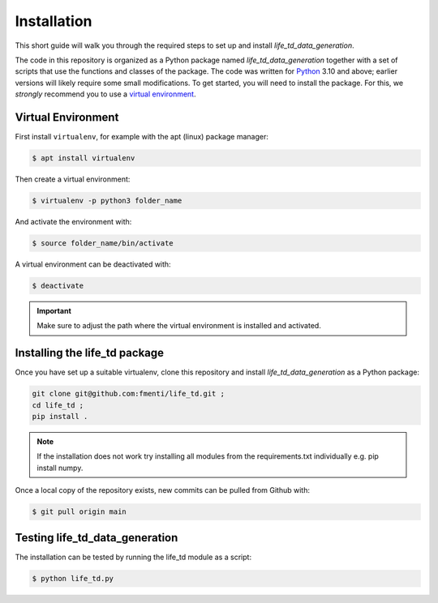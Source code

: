 .. _installation:

Installation
============

This short guide will walk you through the required steps to set up and install `life_td_data_generation`.

The code in this repository is organized as a Python package named `life_td_data_generation` together with a set of scripts that use the functions and classes of the package. The code was written for `Python <https://www.python.org>`_ 3.10 and above; earlier versions will likely require some small modifications.
To get started, you will need to install the package.
For this, we *strongly* recommend you to use a `virtual environment <https://virtualenv.pypa.io/en/latest/>`_. 

Virtual Environment
-------------------
First install ``virtualenv``, for example with the apt (linux) package manager:

.. code-block:: console

    $ apt install virtualenv
    
Then create a virtual environment:

.. code-block:: console

    $ virtualenv -p python3 folder_name

And activate the environment with:

.. code-block:: console

    $ source folder_name/bin/activate

A virtual environment can be deactivated with:

.. code-block:: console

    $ deactivate

.. important::
   Make sure to adjust the path where the virtual environment is installed and activated.

Installing the life_td package
------------------------------

Once you have set up a suitable virtualenv, clone this repository and install `life_td_data_generation` as a Python package:

.. code-block:: console

    git clone git@github.com:fmenti/life_td.git ;
    cd life_td ;
    pip install .
    
.. Note::
   If the installation does not work try installing all modules from the requirements.txt individually e.g. pip install numpy.
    
Once a local copy of the repository exists, new commits can be pulled from Github with:

.. code-block:: console

    $ git pull origin main
    
Testing life_td_data_generation
-------------------------------

The installation can be tested by running the life_td module as a script:

.. code-block:: console

    $ python life_td.py
    
